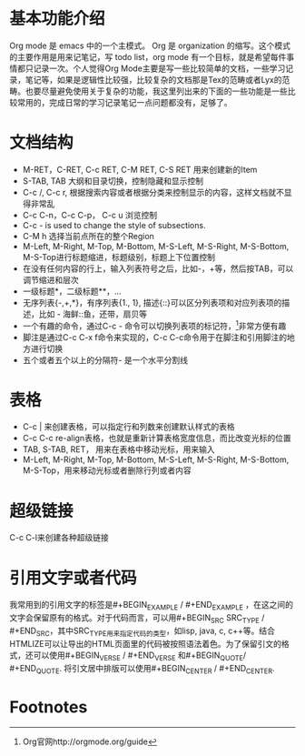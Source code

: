 # -*- org -*-

# Time-stamp: <2011-06-10 19:42:37 Friday by lian>

#+STARTUP: indent +OPTIONS: ^:nil author:lianweidong timestamp:nil creator:lianweidong
* 基本功能介绍
  Org mode 是 emacs 中的一个主模式。 Org 是 organization 的缩写。这个模式的主要作用是用来记笔记，写 todo list，org mode 有一个目标，就是希望每件事情都只记录一次。个人觉得Org Mode主要是写一些比较简单的文档，一些学习记录，笔记等，如果是逻辑性比较强，比较复杂的文档那是Tex的范畴或者Lyx的范畴。也要尽量避免使用关于复杂的功能，我这里列出来的下面的一些功能是一些比较常用的，完成日常的学习记录笔记一点问题都没有，足够了。
* 文档结构
  - M-RET，C-RET, C-c RET, C-M RET, C-S RET 用来创建新的Item
  - S-TAB, TAB 大纲和目录切换，控制隐藏和显示控制
  - C-c /, C-c r, 根据搜索内容或者根据分类来控制显示的内容，这样文档就不显得非常乱
  - C-c C-n，C-c C-p， C-c u 浏览控制
  - C-c - is used to change the style of subsections.
  - C-M h 选择当前点所在的整个Region
  - M-Left, M-Right, M-Top, M-Bottom, M-S-Left, M-S-Right, M-S-Bottom, M-S-Top进行标题缩进，标题级别，标题上下位置控制
  - 在没有任何内容的行上，输入列表符号之后，比如-，+等，然后按TAB，可以调节缩进和层次
  - 一级标题*，二级标题**，...
  - 无序列表{-,+,*}，有序列表{1., 1}, 描述{::}可以区分列表项和对应列表项的描述，比如 - 海鲜::鱼，还带，扇贝等
  - 一个有趣的命令，通过C-c - 命令可以切换列表项的标记符，[fn:1]非常方便有趣
  - 脚注是通过C-c C-x f命令来实现的，C-c C-c命令用于在脚注和引用脚注的地方进行切换
  - 五个或者五个以上的分隔符- 是一个水平分割线

* 表格
  - C-c | 来创建表格，可以指定行和列数来创建默认样式的表格
  - C-c C-c re-align表格，也就是重新计算表格宽度信息，而比改变光标的位置
  - TAB, S-TAB, RET， 用来在表格中移动光标，用来输入
  - M-Left, M-Right, M-Top, M-Bottom, M-S-Left, M-S-Right, M-S-Bottom, M-S-Top，用来移动光标或者删除行列或者内容
* 超级链接
  C-c C-l来创建各种超级链接
* 引用文字或者代码
  我常用到的引用文字的标签是#+BEGIN_EXAMPLE / #+END_EXAMPLE ，在这之间的文字会保留原有的格式。对于代码而言，可以用#+BEGIN_SRC SRC_TYPE / #+END_SRC，其中SRC_TYPE用来指定代码的类型，如lisp, java, c, c++等。结合HTMLIZE可以让导出的HTML页面里的代码被按照语法着色。为了保留引文的格式，还可以使用#+BEGIN_VERSE / #+END_VERSE 和#+BEGIN_QUOTE/ #+END_QUOTE. 将引文居中排版可以使用#+BEGIN_CENTER / #+END_CENTER.

* Footnotes
[fn:1] Org官网http://orgmode.org/guide
